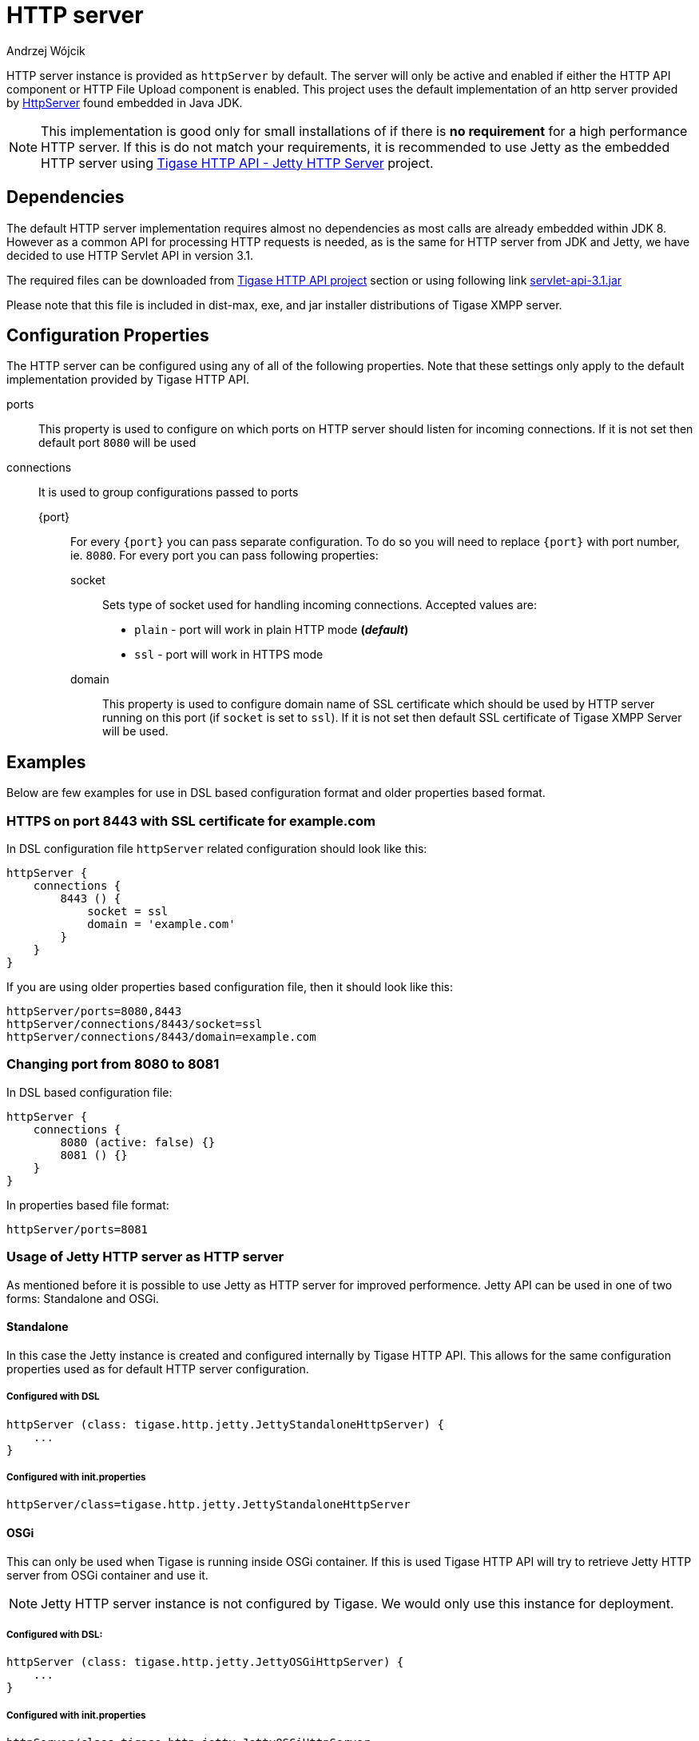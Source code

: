 = HTTP server
:author: Andrzej Wójcik
:date: 2016-08-21 13:28

HTTP server instance is provided as `httpServer` by default.
The server will only be active and enabled if either the HTTP API component or HTTP File Upload component is enabled.
This project uses the default implementation of an http server provided by link:https://docs.oracle.com/javase/8/docs/jre/api/net/httpserver/spec/com/sun/net/httpserver/package-summary.html[HttpServer] found embedded in Java JDK.

NOTE: This implementation is good only for small installations of if there is *no requirement* for a high performance HTTP server.
If this is do not match your requirements, it is recommended to use Jetty as the embedded HTTP server using xref:jettyHttp[Tigase HTTP API - Jetty HTTP Server] project.

== Dependencies
The default HTTP server implementation requires almost no dependencies as most calls are already embedded within JDK 8.
However as a common API for processing HTTP requests is needed, as is the same for HTTP server from JDK and Jetty, we have decided to use HTTP Servlet API in version 3.1.

The required files can be downloaded from link:https://projects.tigase.org/projects/tigase-http-api/files[Tigase HTTP API project] section or using following link link:https://projects.tigase.org/attachments/download/1504/servlet-api-3.1.jar[servlet-api-3.1.jar]

Please note that this file is included in dist-max, exe, and jar installer distributions of Tigase XMPP server.

== Configuration Properties
The HTTP server can be configured using any of all of the following properties.  Note that these settings only apply to the default implementation provided by Tigase HTTP API.

ports:: This property is used to configure on which ports on HTTP server should listen for incoming connections. If it is not set then default port `8080` will be used
connections:: It is used to group configurations passed to ports
{port}::: For every `{port}` you can pass separate configuration. To do so you will need to replace `{port}` with port number, ie. `8080`. For every port you can pass following properties:
socket:::: Sets type of socket used for handling incoming connections. Accepted values are:
 * `plain` - port will work in plain HTTP mode *(_default_)*
 * `ssl` - port will work in HTTPS mode
domain:::: This property is used to configure domain name of SSL certificate which should be used by HTTP server running on this port (if `socket` is set to `ssl`). If it is not set then default SSL certificate of Tigase XMPP Server will be used.

== Examples
Below are few examples for use in DSL based configuration format and older properties based format.

=== HTTPS on port 8443 with SSL certificate for example.com
In DSL configuration file `httpServer` related configuration should look like this:
[source,java]
----
httpServer {
    connections {
        8443 () {
            socket = ssl
            domain = 'example.com'
        }
    }
}
----
If you are using older properties based configuration file, then it should look like this:
----
httpServer/ports=8080,8443
httpServer/connections/8443/socket=ssl
httpServer/connections/8443/domain=example.com
----

=== Changing port from 8080 to 8081
In DSL based configuration file:
[source,java]
----
httpServer {
    connections {
        8080 (active: false) {}
        8081 () {}
    }
}
----
In properties based file format:
----
httpServer/ports=8081
----

[[jettyHttp]]
=== Usage of Jetty HTTP server as HTTP server
As mentioned before it is possible to use Jetty as HTTP server for improved performence.
Jetty API can be used in one of two forms: Standalone and OSGi.

==== Standalone
In this case the Jetty instance is created and configured internally by Tigase HTTP API.
This allows for the same configuration properties used as for default HTTP server configuration.

===== Configured with DSL
[source,properties]
----
httpServer (class: tigase.http.jetty.JettyStandaloneHttpServer) {
    ...
}
----

===== Configured with init.properties
[source,properties]
----
httpServer/class=tigase.http.jetty.JettyStandaloneHttpServer
----

==== OSGi
This can only be used when Tigase is running inside OSGi container.
If this is used Tigase HTTP API will try to retrieve Jetty HTTP server from OSGi container and use it.

NOTE: Jetty HTTP server instance is not configured by Tigase. We would only use this instance for deployment.

===== Configured with DSL:
[source,properties]
----
httpServer (class: tigase.http.jetty.JettyOSGiHttpServer) {
    ...
}
----

===== Configured with init.properties
[source,properties]
----
httpServer/class=tigase.http.jetty.JettyOSGiHttpServer
----
